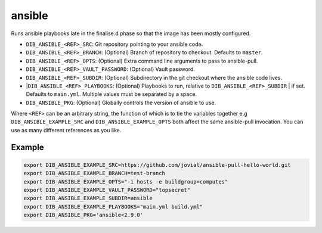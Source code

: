 =======
ansible
=======
Runs ansible playbooks late in the finalise.d phase so that the image has been mostly configured.

* ``DIB_ANSIBLE_<REF>_SRC``: Git repository pointing to your ansible code.
* ``DIB_ANSIBLE_<REF>_BRANCH``: (Optional) Branch of repository to checkout. Defaults to ``master``.
* ``DIB_ANSIBLE_<REF>_OPTS``: (Optional) Extra command line arguments to pass to ansible-pull.
* ``DIB_ANSIBLE_<REF>_VAULT_PASSWORD``: (Optional) Vault password.
* ``DIB_ANSIBLE_<REF>_SUBDIR``: (Optional) Subdirectory in the git checkout where the ansible code lives.
* |``DIB_ANSIBLE_<REF>_PLAYBOOKS``: (Optional) Playbooks to run, relative to ``DIB_ANSIBLE_<REF>_SUBDIR``
  | if set. Defaults to ``main.yml``. Multiple values must be separated by a space.
* ``DIB_ANSIBLE_PKG``: (Optional) Globally controls the version of ansible to use.

Where ``<REF>`` can be an arbitrary string, the function of which is to tie the
variables together e.g ``DIB_ANSIBLE_EXAMPLE_SRC`` and ``DIB_ANSIBLE_EXAMPLE_OPTS`` both
affect the same ansible-pull invocation. You can use as many different references
as you like.

Example
-------

.. code-block::

    export DIB_ANSIBLE_EXAMPLE_SRC=https://github.com/jovial/ansible-pull-hello-world.git
    export DIB_ANSIBLE_EXAMPLE_BRANCH=test-branch
    export DIB_ANSIBLE_EXAMPLE_OPTS="-i hosts -e buildgroup=computes"
    export DIB_ANSIBLE_EXAMPLE_VAULT_PASSWORD="topsecret"
    export DIB_ANSIBLE_EXAMPLE_SUBDIR=ansible
    export DIB_ANSIBLE_EXAMPLE_PLAYBOOKS="main.yml build.yml"
    export DIB_ANSIBLE_PKG='ansible<2.9.0'
